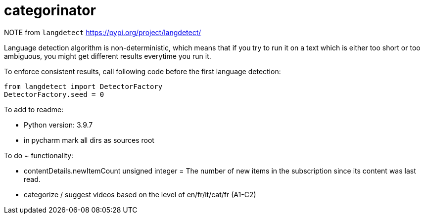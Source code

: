 = categorinator

NOTE
from `langdetect` https://pypi.org/project/langdetect/

Language detection algorithm is non-deterministic, which means that if you try to run it on a text which is either too short or too ambiguous, you might get different results everytime you run it.

To enforce consistent results, call following code before the first language detection:

```
from langdetect import DetectorFactory
DetectorFactory.seed = 0
```

To add to readme:

- Python version: 3.9.7

- in pycharm mark all dirs as sources root


To do ~ functionality:

 - contentDetails.newItemCount	unsigned integer = The number of new items in the subscription since its content was last read.
 
 - categorize / suggest videos based on the level of en/fr/it/cat/fr (A1-C2)
 
